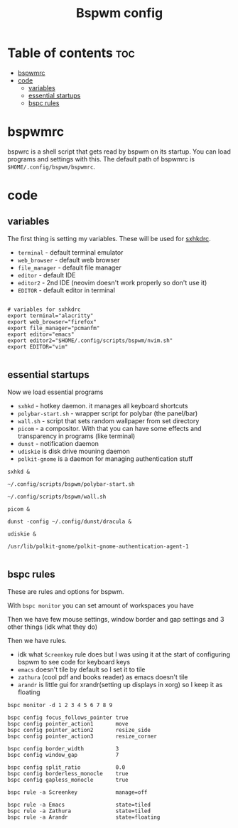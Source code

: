 #+TITLE: Bspwm config
#+PROPERTY: header-args :tangle bspwmrc
#+auto_tangle: t

* Table of contents :toc:
- [[#bspwmrc][bspwmrc]]
- [[#code][code]]
  - [[#variables][variables]]
  - [[#essential-startups][essential startups]]
  - [[#bspc-rules][bspc rules]]

* bspwmrc
bspwrc is a shell script that gets read by bspwm on its startup.
You can load programs and settings with this.
The default path of bspwmrc is =$HOME/.config/bspwm/bspwmrc=.

* code

** variables
The first thing is setting my variables.
These will be used for [[../sxhkd/sxhkdrc][sxhkdrc]].

- =terminal= - default terminal emulator
- =web_browser= - default web browser
- =file_manager= - default file manager
- =editor= - default IDE
- =editor2= - 2nd IDE (neovim doesn't work properly so don't use it)
- =EDITOR= - default editor in terminal

#+BEGIN_SRC shell :shebang "#!/bin/bash"

# variables for sxhkdrc
export terminal="alacritty"
export web_browser="firefox"
export file_manager="pcmanfm"
export editor="emacs"
export editor2="$HOME/.config/scripts/bspwm/nvim.sh"
export EDITOR="vim"

#+END_SRC


** essential startups
Now we load essential programs

- =sxhkd= - hotkey daemon. it manages all keyboard shortcuts
- =polybar-start.sh= - wrapper script for polybar (the panel/bar)
- =wall.sh= - script that sets random wallpaper from set directory
- =picom= - a compositor. With that you can have some effects and transparency in programs (like terminal)
- =dunst= - notification daemon
- =udiskie= is disk drive mouning daemon
- =polkit-gnome= is a daemon for managing authentication stuff

#+BEGIN_SRC shell
sxhkd &

~/.config/scripts/bspwm/polybar-start.sh

~/.config/scripts/bspwm/wall.sh

picom &

dunst -config ~/.config/dunst/dracula &

udiskie &

/usr/lib/polkit-gnome/polkit-gnome-authentication-agent-1

#+END_SRC

** bspc rules
These are rules and options for bspwm.

With =bspc monitor= you can set amount of workspaces you have

Then we have few mouse settings, window border and gap settings and 3 other things (idk what they do)

Then we have rules.

- idk what =Screenkey= rule does but I was using it at the start of configuring bspwm to see code for keyboard keys
- =emacs= doesn't tile by default so I set it to tile
- =zathura= (cool pdf and books reader) as emacs doesn't tile
- =arandr= is little gui for xrandr(setting up displays in xorg) so I keep it as floating
#+BEGIN_SRC shell
bspc monitor -d 1 2 3 4 5 6 7 8 9

bspc config focus_follows_pointer true
bspc config pointer_action1       move
bspc config pointer_action2       resize_side
bspc config pointer_action3       resize_corner

bspc config border_width          3
bspc config window_gap            7

bspc config split_ratio           0.0
bspc config borderless_monocle    true
bspc config gapless_monocle       true

bspc rule -a Screenkey            manage=off

bspc rule -a Emacs                state=tiled
bspc rule -a Zathura              state=tiled
bspc rule -a Arandr               state=floating
#+END_SRC
